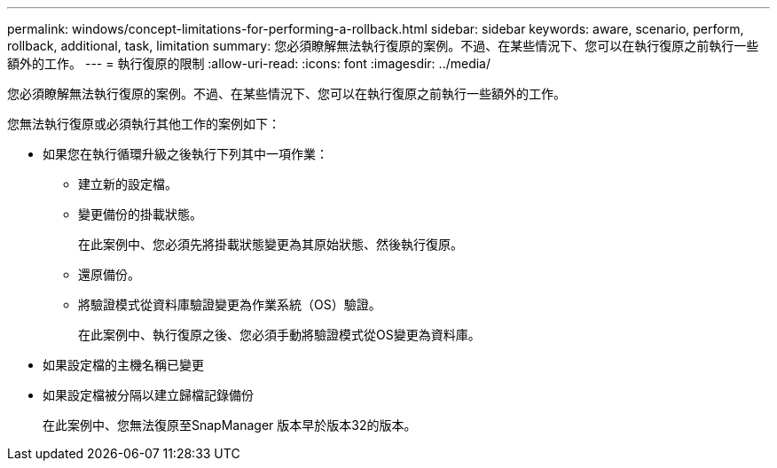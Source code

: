 ---
permalink: windows/concept-limitations-for-performing-a-rollback.html 
sidebar: sidebar 
keywords: aware, scenario, perform, rollback, additional, task, limitation 
summary: 您必須瞭解無法執行復原的案例。不過、在某些情況下、您可以在執行復原之前執行一些額外的工作。 
---
= 執行復原的限制
:allow-uri-read: 
:icons: font
:imagesdir: ../media/


[role="lead"]
您必須瞭解無法執行復原的案例。不過、在某些情況下、您可以在執行復原之前執行一些額外的工作。

您無法執行復原或必須執行其他工作的案例如下：

* 如果您在執行循環升級之後執行下列其中一項作業：
+
** 建立新的設定檔。
** 變更備份的掛載狀態。
+
在此案例中、您必須先將掛載狀態變更為其原始狀態、然後執行復原。

** 還原備份。
** 將驗證模式從資料庫驗證變更為作業系統（OS）驗證。
+
在此案例中、執行復原之後、您必須手動將驗證模式從OS變更為資料庫。



* 如果設定檔的主機名稱已變更
* 如果設定檔被分隔以建立歸檔記錄備份
+
在此案例中、您無法復原至SnapManager 版本早於版本32的版本。


